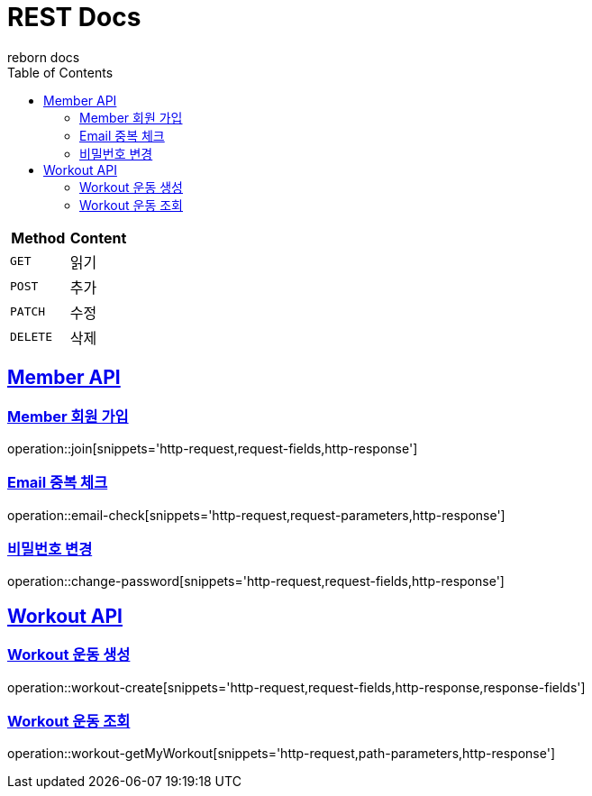 = REST Docs
reborn docs
:doctype: book
:icons: font
:source-highlighter: highlightjs // 문서에 표기되는 코드들의 하이라이팅을 highlightjs를 사용
:toc: left // toc (Table Of Contents)를 문서의 좌측에 두기
:toclevels: 2
:sectlinks:

|===
| Method | Content

| `GET`
| 읽기

| `POST`
| 추가

| `PATCH`
| 수정

| `DELETE`
| 삭제
|===

[[Member-API]]
== Member API

[[Member-회원-가입]]
=== Member 회원 가입
operation::join[snippets='http-request,request-fields,http-response']

=== Email 중복 체크
operation::email-check[snippets='http-request,request-parameters,http-response']

=== 비밀번호 변경
operation::change-password[snippets='http-request,request-fields,http-response']

[[Workout-API]]
== Workout API

[[Workout-운동-생성]]
=== Workout 운동 생성
operation::workout-create[snippets='http-request,request-fields,http-response,response-fields']

[[Workout-운동-조회]]
=== Workout 운동 조회
operation::workout-getMyWorkout[snippets='http-request,path-parameters,http-response']
